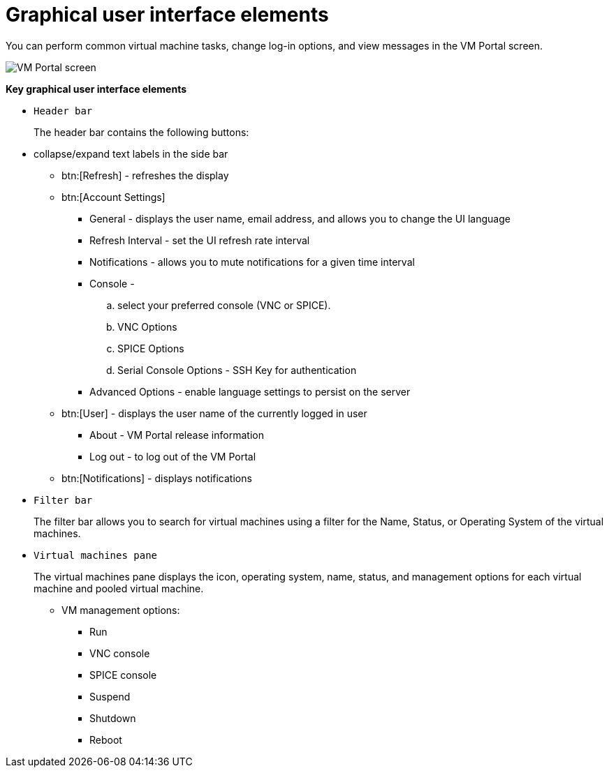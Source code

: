 :_content-type: CONCEPT
[id="Graphical_User_Interface_elements"]
= Graphical user interface elements

You can perform common virtual machine tasks, change log-in options, and view messages in the VM Portal screen.

image::VM_screen.png[VM Portal screen]

*Key graphical user interface elements*

* `Header bar`
+
The header bar contains the following buttons:

* collapse/expand text labels in the side bar
** btn:[Refresh] - refreshes the display
** btn:[Account Settings]
*** General - displays the user name, email address, and allows you to change the UI language
*** Refresh Interval - set the UI refresh rate interval
*** Notifications - allows you to mute notifications for a given time interval
*** Console -
.. select your preferred console (VNC or SPICE).
.. VNC Options
.. SPICE Options
.. Serial Console Options - SSH Key for authentication
*** Advanced Options - enable language settings to persist on the server
** btn:[User] - displays the user name of the currently logged in user
*** About - VM Portal release information
*** Log out - to log out of the VM Portal
** btn:[Notifications] - displays notifications

* `Filter bar`
+
The filter bar allows you to search for virtual machines using a filter for the Name, Status, or Operating System of the virtual machines.

* `Virtual machines pane`
+
The virtual machines pane displays the icon, operating system, name, status, and management options for each virtual machine and pooled virtual machine.

** VM management options:
*** Run
*** VNC console
*** SPICE console
*** Suspend
*** Shutdown
*** Reboot
